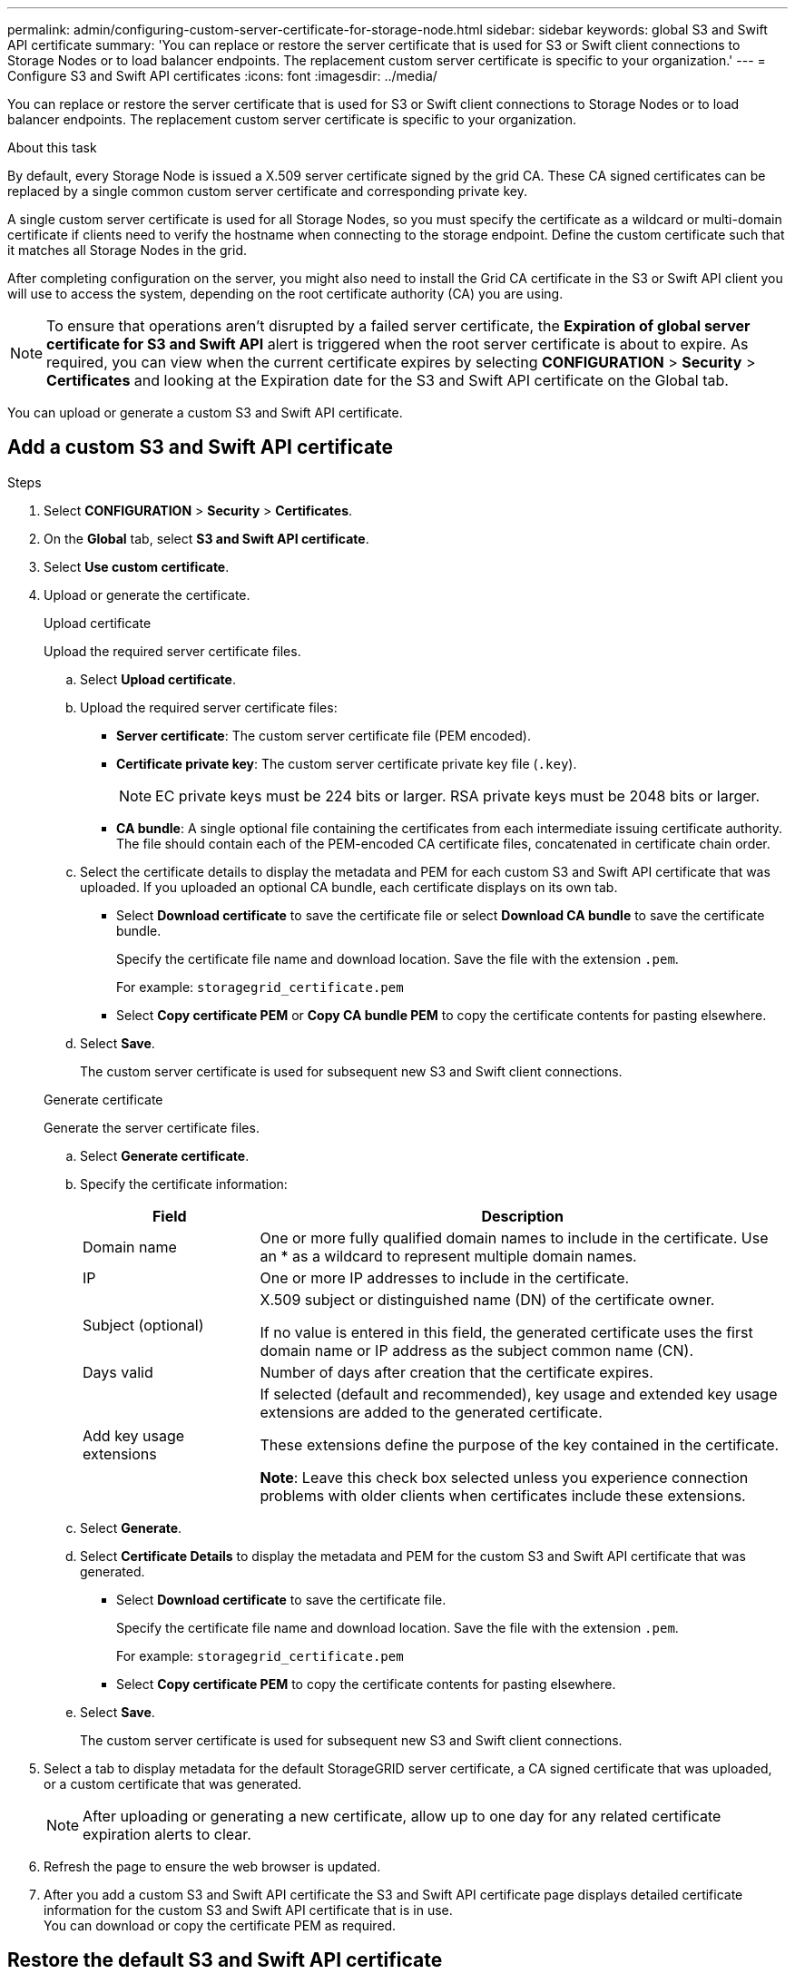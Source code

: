 ---
permalink: admin/configuring-custom-server-certificate-for-storage-node.html
sidebar: sidebar
keywords: global S3 and Swift API certificate
summary: 'You can replace or restore the server certificate that is used for S3 or Swift client connections to Storage Nodes or to load balancer endpoints. The replacement custom server certificate is specific to your organization.'
---
= Configure S3 and Swift API certificates
:icons: font
:imagesdir: ../media/

[.lead]
You can replace or restore the server certificate that is used for S3 or Swift client connections to Storage Nodes or to load balancer endpoints. The replacement custom server certificate is specific to your organization.

.About this task

By default, every Storage Node is issued a X.509 server certificate signed by the grid CA. These CA signed certificates can be replaced by a single common custom server certificate and corresponding private key. 

A single custom server certificate is used for all Storage Nodes, so you must specify the certificate as a wildcard or multi-domain certificate if clients need to verify the hostname when connecting to the storage endpoint. Define the custom certificate such that it matches all Storage Nodes in the grid.

After completing configuration on the server, you might also need to install the Grid CA certificate in the S3 or Swift API client you will use to access the system, depending on the root certificate authority (CA) you are using.

NOTE: To ensure that operations aren't disrupted by a failed server certificate, the *Expiration of global server certificate for S3 and Swift API* alert is triggered when the root server certificate is about to expire. As required, you can view when the current certificate expires by selecting *CONFIGURATION* > *Security* > *Certificates* and looking at the Expiration date for the S3 and Swift API certificate on the Global tab.

You can upload or generate a custom S3 and Swift API certificate.

== Add a custom S3 and Swift API certificate

.Steps

. Select *CONFIGURATION* > *Security* > *Certificates*.
. On the *Global* tab, select *S3 and Swift API certificate*.
. Select *Use custom certificate*.
. Upload or generate the certificate.
+
[role="tabbed-block"]
====

.Upload certificate
--
Upload the required server certificate files.

.. Select *Upload certificate*.

.. Upload the required server certificate files:

* *Server certificate*: The custom server certificate file (PEM encoded).
* *Certificate private key*: The custom server certificate private key file (`.key`).
+
NOTE: EC private keys must be 224 bits or larger. RSA private keys must be 2048 bits or larger.

* *CA bundle*: A single optional file containing the certificates from each intermediate issuing certificate authority. The file should contain each of the PEM-encoded CA certificate files, concatenated in certificate chain order.

.. Select the certificate details to display the metadata and PEM for each custom S3 and Swift API certificate that was uploaded. If you uploaded an optional CA bundle, each certificate displays on its own tab.
+
* Select *Download certificate* to save the certificate file or select *Download CA bundle* to save the certificate bundle.
+
Specify the certificate file name and download location. Save the file with the extension `.pem`.
+
For example: `storagegrid_certificate.pem`
* Select *Copy certificate PEM* or *Copy CA bundle PEM* to copy the certificate contents for pasting elsewhere.

.. Select *Save*.
+
The custom server certificate is used for subsequent new S3 and Swift client connections.

--

.Generate certificate
--

Generate the server certificate files. 

.. Select *Generate certificate*.
.. Specify the certificate information:
+
[cols="1a,3a" options="header"]
|===
|Field| Description

| Domain name
| One or more fully qualified domain names to include in the certificate. Use an * as a wildcard to represent multiple domain names.

| IP
| One or more IP addresses to include in the certificate.

|Subject (optional)
| X.509 subject or distinguished name (DN) of the certificate owner.

If no value is entered in this field, the generated certificate uses the first domain name or IP address as the subject common name (CN).

| Days valid
| Number of days after creation that the certificate expires.

| Add key usage extensions
| If selected (default and recommended), key usage and extended key usage extensions are added to the generated certificate.

These extensions define the purpose of the key contained in the certificate.

*Note*: Leave this check box selected unless you experience connection problems with older clients when certificates include these extensions.

|===
+
.. Select *Generate*. 

.. Select *Certificate Details* to display the metadata and PEM for the custom S3 and Swift API certificate that was generated.
+
* Select *Download certificate* to save the certificate file.
+
Specify the certificate file name and download location. Save the file with the extension `.pem`.
+
For example: `storagegrid_certificate.pem`
* Select *Copy certificate PEM* to copy the certificate contents for pasting elsewhere.

.. Select *Save*.
+
The custom server certificate is used for subsequent new S3 and Swift client connections.

--

====

. Select a tab to display metadata for the default StorageGRID server certificate, a CA signed certificate that was uploaded, or a custom certificate that was generated.
+
NOTE: After uploading or generating a new certificate, allow up to one day for any related certificate expiration alerts to clear.

. Refresh the page to ensure the web browser is updated.

. After you add a custom S3 and Swift API certificate the S3 and Swift API certificate page displays detailed certificate information for the custom S3 and Swift API certificate that is in use. +
You can download or copy the certificate PEM as required.


== Restore the default S3 and Swift API certificate

You can revert to using the default S3 and Swift API certificate for S3 and Swift client connections to Storage Nodes. However, you can't use the default S3 and Swift API certificate for a load balancer endpoint.

.Steps

. Select *CONFIGURATION* > *Security* > *Certificates*.
. On the *Global* tab, select *S3 and Swift API certificate*.
. Select *Use default certificate*.
+
When you restore the default version of the global S3 and Swift API certificate, the custom server certificate files you configured are deleted and can't be recovered from the system. The default S3 and Swift API certificate will be used for subsequent new S3 and Swift client connections to Storage Nodes. 

. Select *OK* to confirm the warning and restore the default S3 and Swift API certificate.
+
If you have Root access permission and the custom S3 and Swift API certificate was used for load balancer endpoint connections, a list is displayed of load balancer endpoints that will no longer be accessible using the default S3 and Swift API certificate. Go to link:../admin/configuring-load-balancer-endpoints.html[Configure load balancer endpoints] to edit or remove the affected endpoints.

. Refresh the page to ensure the web browser is updated.

[[download-or-copy-the-s3-and-swift-api-certificate]]
== Download or copy the S3 and Swift API certificate

You can save or copy the S3 and Swift API certificate contents for use elsewhere.

.Steps

. Select *CONFIGURATION* > *Security* > *Certificates*.
. On the *Global* tab, select *S3 and Swift API certificate*.
. Select the *Server* or *CA bundle* tab and then download or copy the certificate.
+
[role="tabbed-block"]
====

.Download certificate file or CA bundle
--

Download the certificate or CA bundle `.pem` file. If you are using an optional CA bundle, each certificate in the bundle displays on its own sub-tab.

.. Select *Download certificate* or *Download CA bundle*.
+
If you are downloading a CA bundle, all the certificates in the CA bundle secondary tabs download as a single file.
.. Specify the certificate file name and download location. Save the file with the extension `.pem`.
+
For example: `storagegrid_certificate.pem`

--

.Copy certificate or CA bundle PEM
--

Copy the certificate text to paste elsewhere. If you are using an optional CA bundle, each certificate in the bundle displays on its own sub-tab.

.. Select *Copy certificate PEM* or *Copy CA bundle PEM*.
+
If you are copying a CA bundle, all the certificates in the CA bundle secondary tabs copy together.
.. Paste the copied certificate into a text editor.
.. Save the text file with the extension `.pem`.
+
For example: `storagegrid_certificate.pem`
--

====

.Related information

* link:../s3/index.html[Use S3 REST API]

* link:../swift/index.html[Use Swift REST API]

* link:configuring-s3-api-endpoint-domain-names.html[Configure S3 endpoint domain names]

